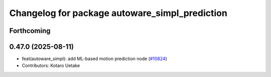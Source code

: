 ^^^^^^^^^^^^^^^^^^^^^^^^^^^^^^^^^^^^^^^^^^^^^^^
Changelog for package autoware_simpl_prediction
^^^^^^^^^^^^^^^^^^^^^^^^^^^^^^^^^^^^^^^^^^^^^^^

Forthcoming
-----------

0.47.0 (2025-08-11)
-------------------
* feat(autoware_simpl): add ML-based motion prediction node (`#10824 <https://github.com/autowarefoundation/autoware_universe/issues/10824>`_)
* Contributors: Kotaro Uetake
